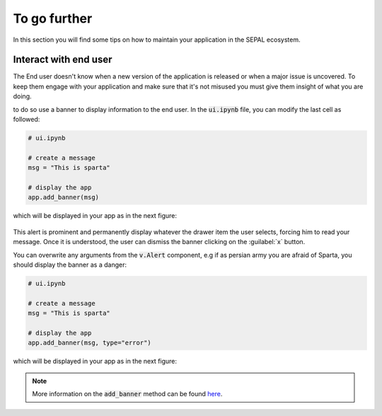 To go further
=============

In this section you will find some tips on how to maintain your application in the SEPAL ecosystem.

Interact with end user
----------------------

The End user doesn't know when a new version of the application is released or when a major issue is uncovered. To keep them engage with your application and make sure that it's not misused you must give them insight of what you are doing.

to do so use a banner to display information to the end user. In the :code:`ui.ipynb` file, you can modify the last cell as followed:

.. code-block:: python

    # ui.ipynb

    # create a message
    msg = "This is sparta"

    # display the app
    app.add_banner(msg)

which will be displayed in your app as in the next figure:

.. figure:: ../_image/tutorials/further/info_banner.png
   :alt: banner example
   :align: center

This alert is prominent and permanently display whatever the drawer item the user selects, forcing him to read your message. Once it is understood, the user can dismiss the banner clicking on the :guilabel:`x` button.

You can overwrite any arguments from the :code:`v.Alert` component, e.g if as persian army you are afraid of Sparta, you should display the banner as a danger:

.. code-block:: python

    # ui.ipynb

    # create a message
    msg = "This is sparta"

    # display the app
    app.add_banner(msg, type="error")

which will be displayed in your app as in the next figure:

.. figure:: ../_image/tutorials/further/error_banner.png
   :alt: banner example
   :align: center

.. note::

    More information on the :code:`add_banner` method can be found `here <../modules/sepal_ui.sepalwidgets.html?highlight=app#sepal_ui.sepalwidgets.app.App.add_banner>`__.


